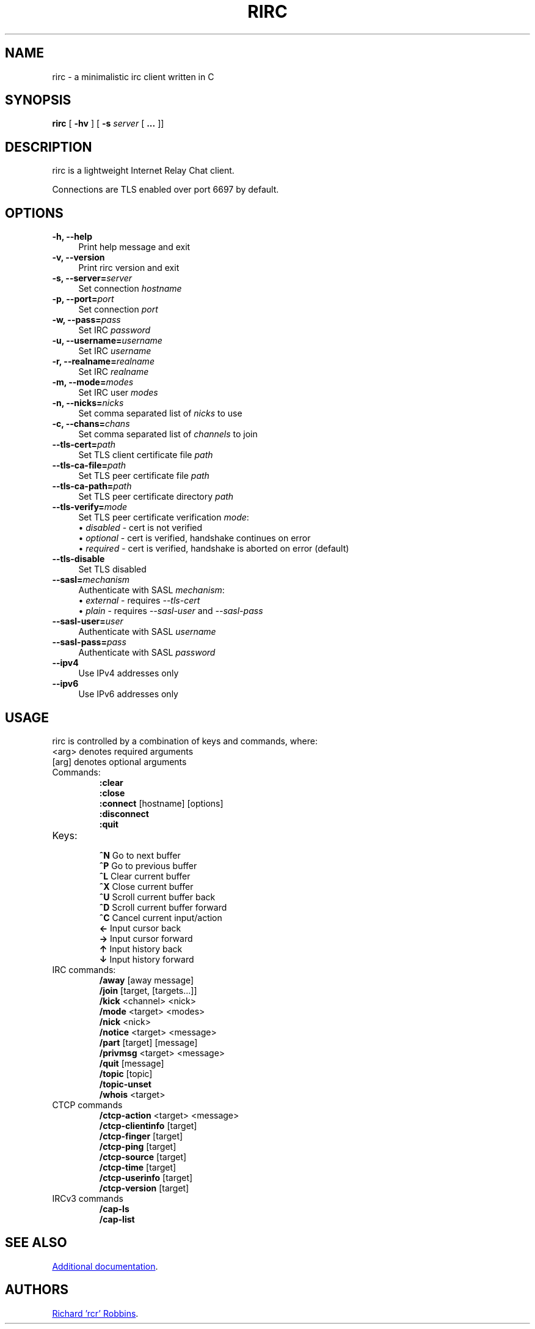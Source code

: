 '\" t
.TH RIRC 1 rirc\-VERSION
.SH NAME
rirc \- a minimalistic irc client written in C
.SH SYNOPSIS
\fBrirc\fR [ \fB-hv\fR ] [ \fB-s\fR \fIserver\fR [ \fB...\fR ]]
.SH DESCRIPTION
.PP
rirc is a lightweight Internet Relay Chat client.
.PP
Connections are TLS enabled over port 6697 by default.
.SH OPTIONS
.TP 4
.B "-h, --help"
Print help message and exit
.TP
.B "-v, --version"
Print rirc version and exit
.TP
.BI "-s, --server=" server
Set connection \fIhostname\fP
.TP
.BI "-p, --port=" port
Set connection \fIport\fP
.TP
.BI "-w, --pass=" pass
Set IRC \fIpassword\fP
.TP
.BI "-u, --username=" username
Set IRC \fIusername\fP
.TP
.BI "-r, --realname=" realname
Set IRC \fIrealname\fP
.TP
.BI "-m, --mode=" modes
Set IRC user \fImodes\fP
.TP
.BI "-n, --nicks=" nicks
Set comma separated list of \fInicks\fP to use
.TP
.BI "-c, --chans=" chans
Set comma separated list of \fIchannels\fP to join
.TP
.BI --tls-cert= path
Set TLS client certificate file \fIpath\fP
.TP
.BI --tls-ca-file= path
Set TLS peer certificate file \fIpath\fP
.TP
.BI --tls-ca-path= path
Set TLS peer certificate directory \fIpath\fP
.TP
.BI --tls-verify= mode
Set TLS peer certificate verification \fImode\fP:
.EX
\(bu \fIdisabled\fP - cert is not verified
\(bu \fIoptional\fP - cert is verified, handshake continues on error
\(bu \fIrequired\fP - cert is verified, handshake is aborted on error (default)
.EE
.TP
.B --tls-disable
Set TLS disabled
.TP
.BI --sasl= mechanism
Authenticate with SASL \fImechanism\fP:
.EX
\(bu \fIexternal\fP - requires \fI--tls-cert\fP
\(bu \fIplain\fP    - requires \fI--sasl-user\fP and \fI--sasl-pass\fP
.EE
.TP
.BI --sasl-user= user
Authenticate with SASL \fIusername\fP
.TP
.BI --sasl-pass= pass
Authenticate with SASL \fIpassword\fP
.TP
.B --ipv4
Use IPv4 addresses only
.TP
.B --ipv6
Use IPv6 addresses only
.SH USAGE
rirc is controlled by a combination of keys and commands, where:
  <arg> denotes required arguments
  [arg] denotes optional arguments
.TP
Commands:
 \fB:clear\fP
 \fB:close\fP
 \fB:connect\fP [hostname] [options]
 \fB:disconnect\fP
 \fB:quit\fP
.TP
Keys:
 \fB^N\fP   Go to next buffer
 \fB^P\fP   Go to previous buffer
 \fB^L\fP   Clear current buffer
 \fB^X\fP   Close current buffer
 \fB^U\fP   Scroll current buffer back
 \fB^D\fP   Scroll current buffer forward
 \fB^C\fP   Cancel current input/action
 \fB ←\fP   Input cursor back
 \fB →\fP   Input cursor forward
 \fB ↑\fP   Input history back
 \fB ↓\fP   Input history forward
.TP
IRC commands:
 \fB/away\fP [away message]
 \fB/join\fP [target, [targets...]]
 \fB/kick\fP <channel> <nick>
 \fB/mode\fP <target> <modes>
 \fB/nick\fP <nick>
 \fB/notice\fP <target> <message>
 \fB/part\fP [target] [message]
 \fB/privmsg\fP <target> <message>
 \fB/quit\fP [message]
 \fB/topic\fP [topic]
 \fB/topic-unset\fP
 \fB/whois\fP <target>
.TP
CTCP commands
 \fB/ctcp-action\fP <target> <message>
 \fB/ctcp-clientinfo\fP [target]
 \fB/ctcp-finger\fP [target]
 \fB/ctcp-ping\fP [target]
 \fB/ctcp-source\fP [target]
 \fB/ctcp-time\fP [target]
 \fB/ctcp-userinfo\fP [target]
 \fB/ctcp-version\fP [target]
.TP
IRCv3 commands
 \fB/cap-ls\fP
 \fB/cap-list\fP
.SH SEE ALSO
.UR https://rcr.io/rirc/
Additional documentation
.UE .
.SH AUTHORS
.MT mail@rcr.io
Richard 'rcr' Robbins
.ME .
